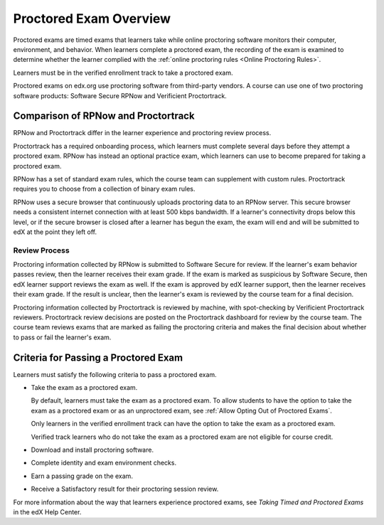 .. _ProctoredExams_Overview:

#######################
Proctored Exam Overview
#######################

.. tags:: educator, concept

Proctored exams are timed exams that learners take while online proctoring
software monitors their computer, environment, and behavior. When learners
complete a proctored exam, the recording of the exam is examined to
determine whether the learner complied with the :ref:`online proctoring rules
<Online Proctoring Rules>`.

Learners must be in the verified enrollment track to take a proctored exam.

Proctored exams on edx.org use proctoring software from third-party vendors.
A course can use one of two proctoring software products: Software Secure RPNow
and Verificient Proctortrack.

************************************
Comparison of RPNow and Proctortrack
************************************

RPNow and Proctortrack differ in the learner experience and proctoring review
process.

Proctortrack has a required onboarding process, which learners must complete
several days before they attempt a proctored exam. RPNow has instead an optional
practice exam, which learners can use to become prepared for taking a proctored
exam.

RPNow has a set of standard exam rules, which the course team can supplement
with custom rules. Proctortrack requires you to choose from a collection of
binary exam rules.

RPNow uses a secure browser that continuously uploads proctoring data to an
RPNow server. This secure browser needs a consistent internet connection with
at least 500 kbps bandwidth. If a learner's connectivity drops below this level,
or if the secure browser is closed after a learner has begun the exam, the
exam will end and will be submitted to edX at the point they left off.

Review Process
==============

Proctoring information collected by RPNow is submitted to Software Secure for
review. If the learner's exam behavior passes review, then the learner receives
their exam grade. If the exam is marked as suspicious by Software Secure, then
edX learner support reviews the exam as well. If the exam is approved by edX
learner support, then the learner receives their exam grade. If the result is
unclear, then the learner's exam is reviewed by the course team for a final
decision.

Proctoring information collected by Proctortrack is reviewed by machine, with
spot-checking by Verificient Proctortrack reviewers. Proctortrack review
decisions are posted on the Proctortrack dashboard for review by the course
team. The course team reviews exams that are marked as failing the proctoring
criteria and makes the final decision about whether to pass or fail the
learner's exam.


**************************************
Criteria for Passing a Proctored Exam
**************************************

Learners must satisfy the following criteria to pass a proctored exam.

* Take the exam as a proctored exam.

  By default, learners must take the exam as a proctored exam. To allow
  students to have the option to take the exam as a proctored exam or
  as an unproctored exam, see :ref:`Allow Opting Out of Proctored Exams`.

  Only learners in the verified enrollment track can have the option to take the
  exam as a proctored exam.

  Verified track learners who do not take the exam as a proctored exam are
  not eligible for course credit.

* Download and install proctoring software.
* Complete identity and exam environment checks.
* Earn a passing grade on the exam.
* Receive a Satisfactory result for their proctoring session review.

For more information about the way that learners experience proctored exams,
see `Taking Timed and Proctored Exams` in the edX Help Center.

.. seealso::
 :class: dropdown

 :ref:`Enable Proctored Exams` (how-to)

 :ref:`Preparing Learners for Proctored Exams` (concept)

 :ref:`Online Proctoring Rules` (reference)

 :ref:`Manage Proctored Exams` (how-to)

 :ref:`Allow Opting Out of Proctored Exams` (how-to)

 :ref:`Create a Proctored Exam with Proctortrack` (how-to)

 :ref:`PT Proctored Session Results File` (reference)

 :ref:`Review PT Proctored Session Results` (how-to)

 :ref:`Create a Proctored Exam with RPNow` (how-to)

 :ref:`RPNow Proctored Session Results File` (reference)

 :ref:`Review RP Proctored Session Results` (how-to)